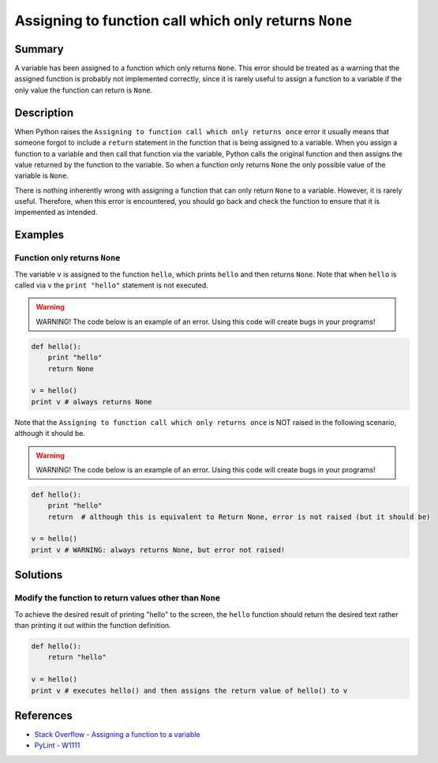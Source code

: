 Assigning to function call which only returns ``None``
======================================================

Summary
-------

A variable has been assigned to a function which only returns ``None``. This error should be treated as a warning that the assigned function is probably not implemented correctly, since it is rarely useful to assign a function to a variable if the only value the function can return is ``None``.

Description
-----------

When Python raises the ``Assigning to function call which only returns once`` error it usually means that someone forgot to include a ``return`` statement in the function that is being assigned to a variable. When you assign a function to a variable and then call that function via the variable, Python calls the original function and then assigns the value returned by the function to the variable. So when a function only returns ``None`` the only possible value of the variable is ``None``.

There is nothing inherently wrong with assigning a function that can only return ``None`` to a variable. However, it is rarely useful. Therefore, when this error is encountered, you should go back and check the function to ensure that it is impemented as intended.

Examples
----------

Function only returns ``None``
..............................

The variable ``v`` is assigned to the function ``hello``, which prints ``hello`` and then returns ``None``. Note that when ``hello`` is called via ``v`` the ``print "hello"`` statement is not executed.

.. warning:: WARNING! The code below is an example of an error. Using this code will create bugs in your programs!

.. code:: python

    def hello():
        print "hello"
        return None

    v = hello()
    print v # always returns None
    
Note that the ``Assigning to function call which only returns once`` is NOT raised in the following scenario, although it should be.

.. warning:: WARNING! The code below is an example of an error. Using this code will create bugs in your programs!

.. code:: python

    def hello():
        print "hello"
        return  # although this is equivalent to Return None, error is not raised (but it should be)

    v = hello()
    print v # WARNING: always returns None, but error not raised!


Solutions
---------

Modify the function to return values other than ``None``
........................................................

To achieve the desired result of printing "hello" to the screen, the ``hello`` function should return the desired text rather than printing it out within the function definition.

.. code:: python

    def hello():
        return "hello"

    v = hello()
    print v # executes hello() and then assigns the return value of hello() to v

    
References
----------
- `Stack Overflow - Assigning a function to a variable <http://stackoverflow.com/questions/10354163/assigning-a-function-to-a-variable>`_
- `PyLint - W1111 <http://pylint-messages.wikidot.com/messages:w1111>`_

